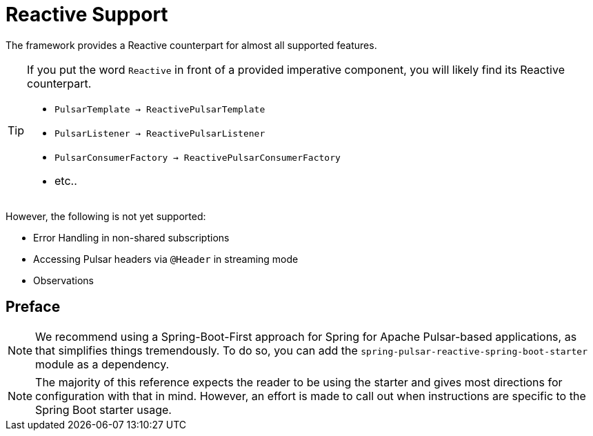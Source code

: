 [[reactive-pulsar]]
= Reactive Support
:page-section-summary-toc: 1

The framework provides a Reactive counterpart for almost all supported features.

[TIP]
====
If you put the word `Reactive` in front of a provided imperative component, you will likely find its Reactive counterpart.

* `PulsarTemplate -> ReactivePulsarTemplate`
* `PulsarListener -> ReactivePulsarListener`
* `PulsarConsumerFactory -> ReactivePulsarConsumerFactory`
* etc..
====

However, the following is not yet supported:

* Error Handling in non-shared subscriptions
* Accessing Pulsar headers via `@Header` in streaming mode
* Observations

== Preface

NOTE: We recommend using a Spring-Boot-First approach for Spring for Apache Pulsar-based applications, as that simplifies things tremendously.
To do so, you can add the `spring-pulsar-reactive-spring-boot-starter` module as a dependency.

NOTE: The majority of this reference expects the reader to be using the starter and gives most directions for configuration with that in mind.
However, an effort is made to call out when instructions are specific to the Spring Boot starter usage.
